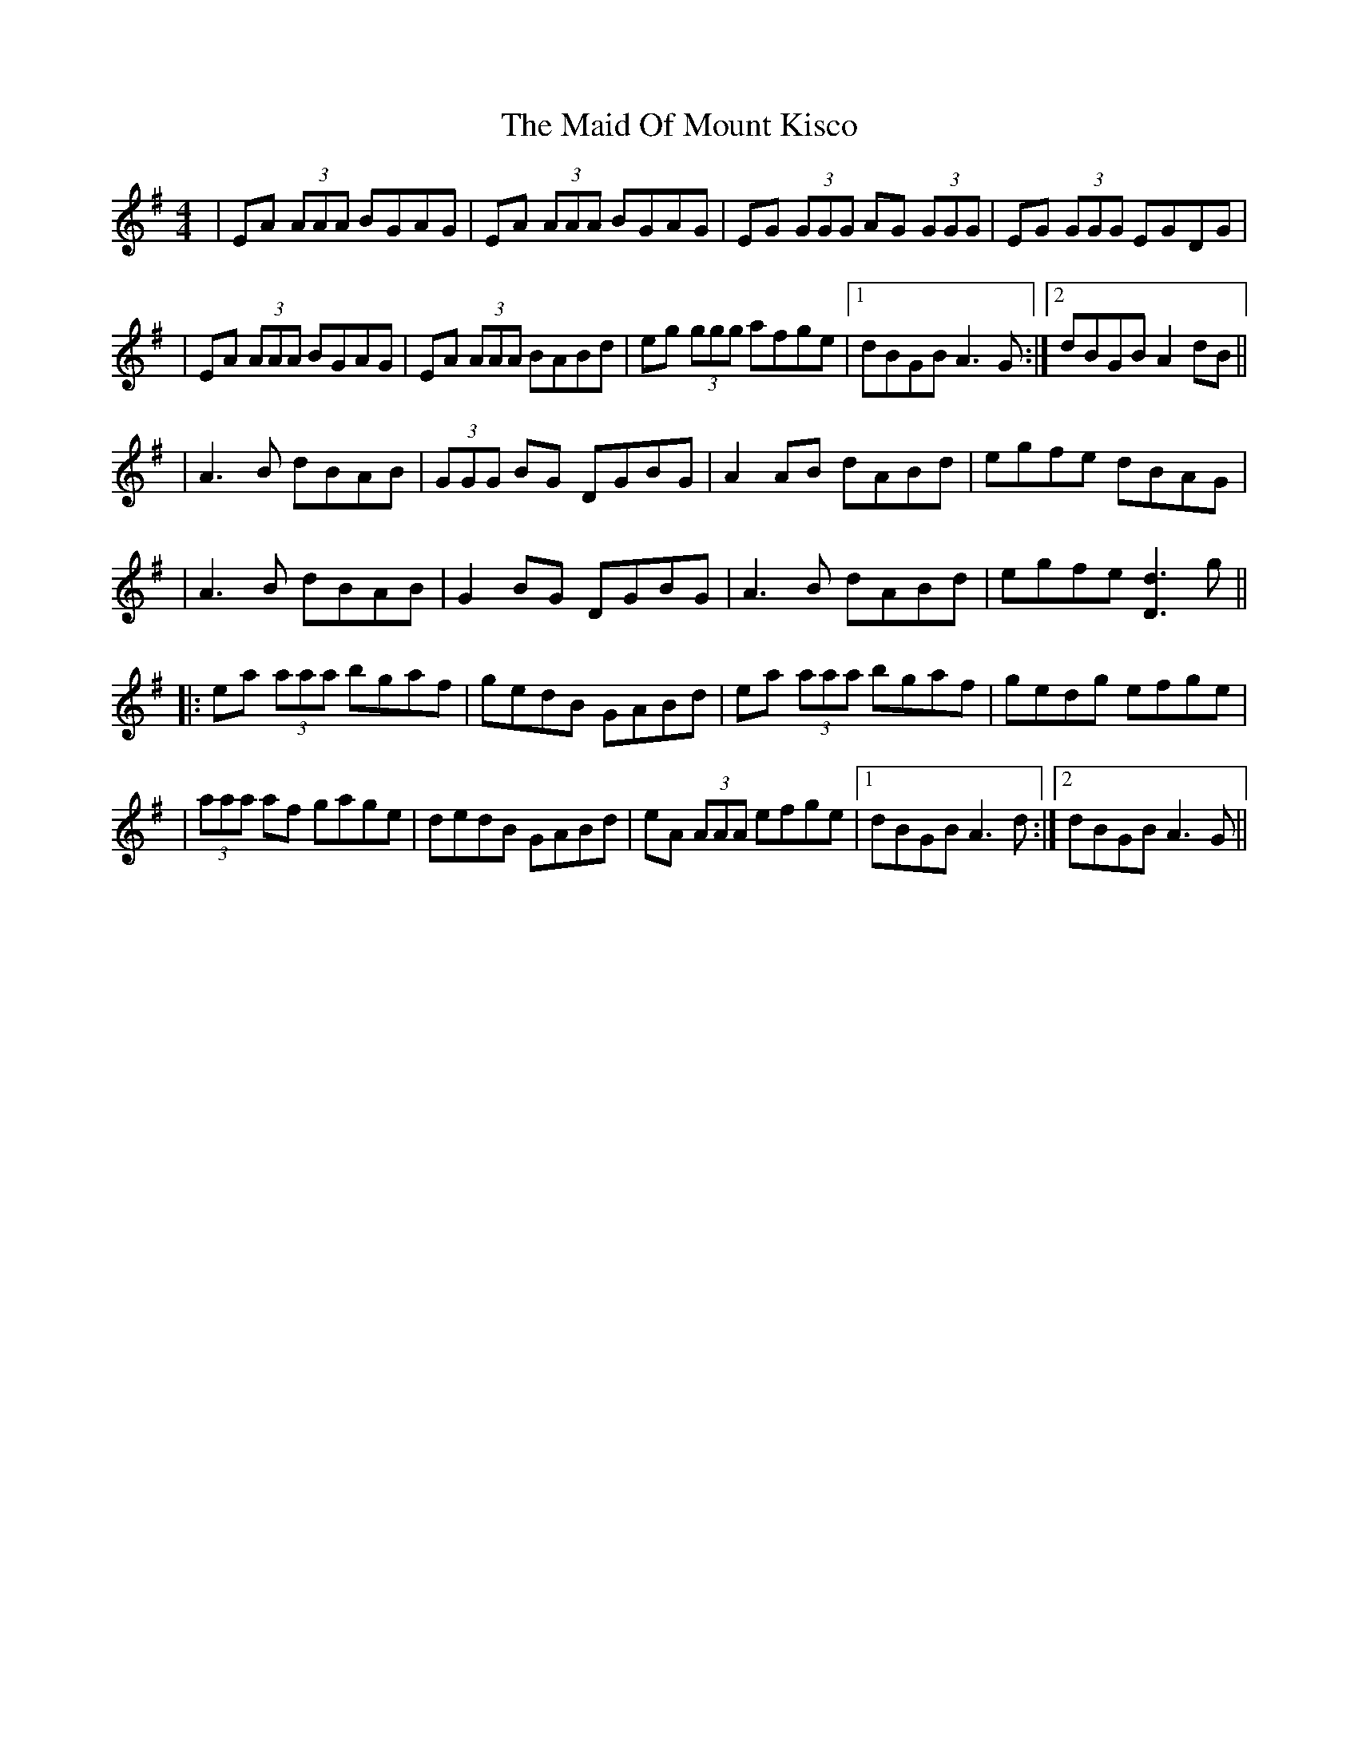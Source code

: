 X: 3
T: Maid Of Mount Kisco, The
Z: Earl Adams
S: https://thesession.org/tunes/432#setting21984
R: reel
M: 4/4
L: 1/8
K: Ador
|EA (3AAA BGAG |EA (3AAA BGAG |EG (3GGG AG (3GGG|EG (3GGG EGDG|
|EA (3AAA BGAG |EA (3AAA BABd|eg (3ggg afge|1 dBGB A3 G:|2 dBGB A2 dB||
|A3B dBAB|(3GGG BG DGBG|A2 AB dABd| egfe dBAG |
|A3B dBAB|G2BG DGBG|A3 B dABd| egfe [Dd]3 g ||
|:ea (3aaa bgaf |gedB GABd|ea (3aaa bgaf|gedg efge |
|(3aaa af gage|dedB GABd|eA (3AAA efge|1 dBGB A3 d:|2 dBGB A3G||
